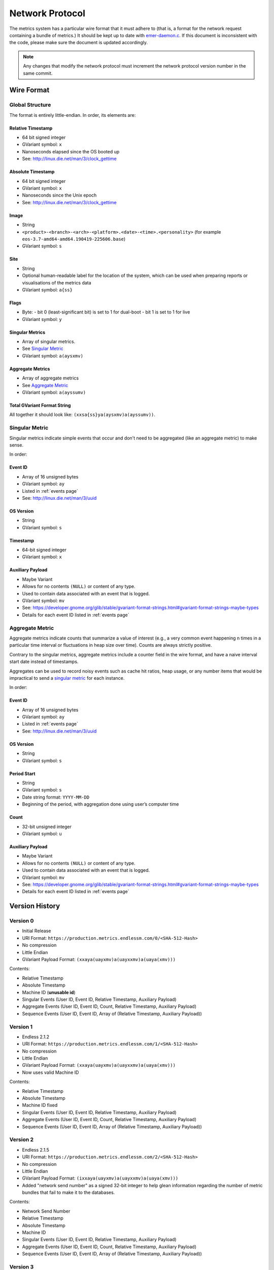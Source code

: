 Network Protocol
================

The metrics system has a particular wire format that it must adhere to (that
is, a format for the network request containing a bundle of metrics.) It should
be kept up to date with `emer-daemon.c
<https://github.com/endlessm/eos-event-recorder-daemon/blob/master/daemon/emer-daemon.c>`_.
If this document is inconsistent with the code, please make sure the document
is updated accordingly.

.. note::

    Any changes that modify the network protocol must increment the network
    protocol version number in the same commit.


Wire Format
-----------

Global Structure
~~~~~~~~~~~~~~~~

The format is entirely little-endian. In order, its elements are:

Relative Timestamp
++++++++++++++++++

- 64 bit signed integer
- GVariant symbol: ``x``
- Nanoseconds elapsed since the OS booted up
- See: http://linux.die.net/man/3/clock_gettime

Absolute Timestamp
++++++++++++++++++

- 64 bit signed integer
- GVariant symbol: ``x``
- Nanoseconds since the Unix epoch
- See: http://linux.die.net/man/3/clock_gettime

Image
+++++

- String
- ``<product>-<branch>-<arch>-<platform>.<date>-<time>.<personality>``
  (for example ``eos-3.7-amd64-amd64.190419-225606.base``)
- GVariant symbol: ``s``

Site
++++

- String
- Optional human-readable label for the location of the system, which can be
  used when preparing reports or visualisations of the metrics data
- GVariant symbol: ``a{ss}``

Flags
+++++

- Byte:
  - bit 0 (least-significant bit) is set to 1 for dual-boot
  - bit 1 is set to 1 for live
- GVariant symbol: ``y``

Singular Metrics
++++++++++++++++

- Array of singular metrics.
- See `Singular Metric`_
- GVariant symbol: ``a(aysxmv)``

Aggregate Metrics
+++++++++++++++++

- Array of aggregate metrics
- See `Aggregate Metric`_
- GVariant symbol: ``a(ayssumv)``

Total GVariant Format String
++++++++++++++++++++++++++++

All together it should look like: ``(xxsa{ss}ya(aysxmv)a(ayssumv))``.

Singular Metric
~~~~~~~~~~~~~~~

Singular metrics indicate simple events that occur and don't need to be
aggregated (like an aggregate metric) to make sense.

In order:

Event ID
++++++++

- Array of 16 unsigned bytes
- GVariant symbol: ``ay``
- Listed in :ref:`events page`
- See: http://linux.die.net/man/3/uuid

OS Version
++++++++++

- String
- GVariant symbol: ``s``

Timestamp
+++++++++

- 64-bit signed integer
- GVariant symbol: ``x``

Auxiliary Payload
+++++++++++++++++

- Maybe Variant
- Allows for no contents ``(NULL)`` or content of any type.
- Used to contain data associated with an event that is logged.
- GVariant symbol: ``mv``
- See: https://developer.gnome.org/glib/stable/gvariant-format-strings.html#gvariant-format-strings-maybe-types
- Details for each event ID listed in :ref:`events page`

Aggregate Metric
~~~~~~~~~~~~~~~~

Aggregate metrics indicate counts that summarize a value of interest (e.g., a
very common event happening n times in a particular time interval or
fluctuations in heap size over time). Counts are always strictly positive.

Contrary to the singular metrics, aggregate metrics include a counter field in
the wire format, and have a naive interval start date instead of timestamps.

Aggregates can be used to record noisy events such as cache hit ratios, heap
usage, or any number items that would be impractical to send a `singular
metric`_ for each instance.

In order:

Event ID
++++++++

- Array of 16 unsigned bytes
- GVariant symbol: ``ay``
- Listed in :ref:`events page`
- See: http://linux.die.net/man/3/uuid

OS Version
++++++++++

- String
- GVariant symbol: ``s``

Period Start
++++++++++++

- String
- GVariant symbol: ``s``
- Date string format: ``YYYY-MM-DD``
- Beginning of the period, with aggregation done using user’s computer time

Count
+++++

- 32-bit unsigned integer
- GVariant symbol: ``u``

Auxiliary Payload
+++++++++++++++++

- Maybe Variant
- Allows for no contents ``(NULL)`` or content of any type.
- Used to contain data associated with an event that is logged.
- GVariant symbol: ``mv``
- See: https://developer.gnome.org/glib/stable/gvariant-format-strings.html#gvariant-format-strings-maybe-types
- Details for each event ID listed in :ref:`events page`


Version History
---------------

Version 0
~~~~~~~~~

- Initial Release
- URI Format: ``https://production.metrics.endlessm.com/0/<SHA-512-Hash>``
- No compression
- Little Endian
- GVariant Payload Format: ``(xxaya(uayxmv)a(uayxxmv)a(uaya(xmv)))``

Contents:

- Relative Timestamp
- Absolute Timestamp
- Machine ID (**unusable id**)
- Singular Events (User ID, Event ID, Relative Timestamp, Auxiliary Payload)
- Aggregate Events (User ID, Event ID, Count, Relative Timestamp, Auxiliary Payload)
- Sequence Events (User ID, Event ID, Array of (Relative Timestamp, Auxiliary Payload))

Version 1
~~~~~~~~~

- Endless 2.1.2
- URI Format: ``https://production.metrics.endlessm.com/1/<SHA-512-Hash>``
- No compression
- Little Endian
- GVariant Payload Format: ``(xxaya(uayxmv)a(uayxxmv)a(uaya(xmv)))``
- Now uses valid Machine ID

Contents:

- Relative Timestamp
- Absolute Timestamp
- Machine ID fixed
- Singular Events (User ID, Event ID, Relative Timestamp, Auxiliary Payload)
- Aggregate Events (User ID, Event ID, Count, Relative Timestamp, Auxiliary Payload)
- Sequence Events (User ID, Event ID, Array of (Relative Timestamp, Auxiliary Payload))

Version 2
~~~~~~~~~

- Endless 2.1.5
- URI Format: ``https://production.metrics.endlessm.com/2/<SHA-512-Hash>``
- No compression
- Little Endian
- GVariant Payload Format: ``(ixxaya(uayxmv)a(uayxxmv)a(uaya(xmv)))``
- Added "network send number" as a signed 32-bit integer to help glean information regarding the number of metric bundles that fail to make it to the databases.

Contents:

- Network Send Number
- Relative Timestamp
- Absolute Timestamp
- Machine ID
- Singular Events (User ID, Event ID, Relative Timestamp, Auxiliary Payload)
- Aggregate Events (User ID, Event ID, Count, Relative Timestamp, Auxiliary Payload)
- Sequence Events (User ID, Event ID, Array of (Relative Timestamp, Auxiliary Payload))

Version 3
~~~~~~~~~

- Endless 4.0.0
- URI Format: ``https://production.metrics.endlessm.com/3/<SHA-512-Hash>``
- No compression
- Little Endian
- GVariant Payload Format: ``(xxsa{ss}ya(aysxmv)a(ayssumv))``
- Removed "network send number".

Contents:

- Relative Timestamp
- Absolute Timestamp
- Channel (Image, Site, Dualboot, Live)
- Singular Events (Event ID, OS Version, Relative Timestamp, Absolute Timestamp, Auxiliary Payload)
- Aggregate Events (Event ID, OS Version, Period, Relative Timestamp, Count, Auxiliary Payload)
